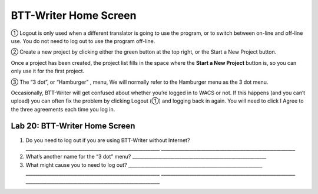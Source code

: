 BTT-Writer Home Screen
----------------------

① Logout is only used when a different translator is going to use the
program, or to switch between on-line and off-line use. You do not need
to log out to use the program off-line.

② Create a new project by clicking either the green button at the top
right, or the Start a New Project button.

Once a project has been created, the project list fills in the space
where the **Start a New Project** button is, so you can only use it for
the first project.

③ The “3 dot”, or “Hamburger” , menu, We will normally refer to the
Hamburger menu as the 3 dot menu.

Occasionally, BTT-Writer will get confused about whether you’re logged
in to WACS or not. If this happens (and you can’t upload) you can often
fix the problem by clicking Logout (①) and logging back in again. You
will need to click I Agree to the three agreements each time you log in.

Lab 20: BTT-Writer Home Screen
''''''''''''''''''''''''''''''

1. Do you need to log out if you are using BTT-Writer without Internet?
   \________________________________________________________\_
   \________________________________________________________\_
2. What’s another name for the “3 dot” menu?
   \________________________________________________________\_
3. What might cause you to need to log out?
   \________________________________________________________\_
   \________________________________________________________\_
   \________________________________________________________\_
   \________________________________________________________\_
